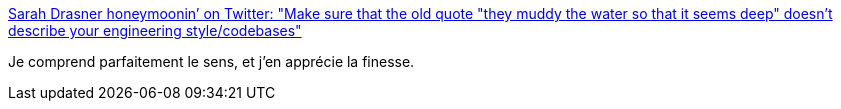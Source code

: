 :jbake-type: post
:jbake-status: published
:jbake-title: Sarah Drasner honeymoonin’ on Twitter: "Make sure that the old quote "they muddy the water so that it seems deep" doesn't describe your engineering style/codebases"
:jbake-tags: citation,programming,communication,_mois_sept.,_année_2018
:jbake-date: 2018-09-06
:jbake-depth: ../
:jbake-uri: shaarli/1536250192000.adoc
:jbake-source: https://nicolas-delsaux.hd.free.fr/Shaarli?searchterm=https%3A%2F%2Ftwitter.com%2Fsarah_edo%2Fstatus%2F813610718784356357&searchtags=citation+programming+communication+_mois_sept.+_ann%C3%A9e_2018
:jbake-style: shaarli

https://twitter.com/sarah_edo/status/813610718784356357[Sarah Drasner honeymoonin’ on Twitter: "Make sure that the old quote "they muddy the water so that it seems deep" doesn't describe your engineering style/codebases"]

Je comprend parfaitement le sens, et j'en apprécie la finesse.

